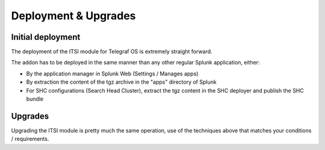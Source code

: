 Deployment & Upgrades
#####################

Initial deployment
==================

The deployment of the ITSI module for Telegraf OS is extremely straight forward.

The addon has to be deployed in the same manner than any other regular Splunk application, either:

- By the application manager in Splunk Web (Settings / Manages apps)

- By extraction the content of the tgz archive in the "apps" directory of Splunk

- For SHC configurations (Search Head Cluster), extract the tgz content in the SHC deployer and publish the SHC bundle

Upgrades
========

Upgrading the ITSI module is pretty much the same operation, use of the techniques above that matches your conditions / requirements.
